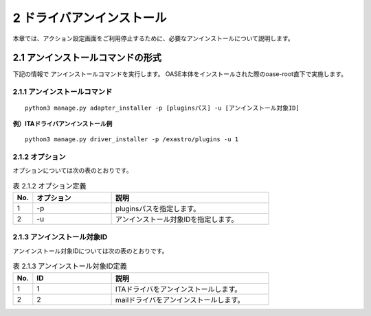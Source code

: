 =================================
2 ドライバアンインストール
=================================

| 本章では、アクション設定画面をご利用停止するために、必要なアンインストールについて説明します。


2.1 アンインストールコマンドの形式
==================================

下記の情報で アンインストールコマンドを実行します。
OASE本体をインストールされた際のoase-root直下で実施します。


2.1.1 アンインストールコマンド
------------------------------

::

 python3 manage.py adapter_installer -p [pluginsパス] -u [アンインストール対象ID]

**例）ITAドライバアンインストール例**

::

 python3 manage.py driver_installer -p /exastro/plugins -u 1



2.1.2 オプション
--------------------------
オプションについては次の表のとおりです。

.. csv-table:: 表 2.1.2 オプション定義
   :header: No.,オプション,説明
   :widths: 5, 20, 40

   1, -p, pluginsパスを指定します。
   2, -u, アンインストール対象IDを指定します。


2.1.3 アンインストール対象ID
----------------------------
アンインストール対象IDについては次の表のとおりです。

.. csv-table:: 表 2.1.3 アンインストール対象ID定義
   :header: No.,ID,説明
   :widths: 5, 20, 40

   1, 1, ITAドライバをアンインストールします。
   2, 2, mailドライバをアンインストールします。

